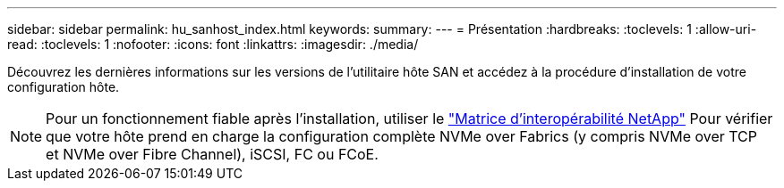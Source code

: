 ---
sidebar: sidebar 
permalink: hu_sanhost_index.html 
keywords:  
summary:  
---
= Présentation
:hardbreaks:
:toclevels: 1
:allow-uri-read: 
:toclevels: 1
:nofooter: 
:icons: font
:linkattrs: 
:imagesdir: ./media/


[role="lead"]
Découvrez les dernières informations sur les versions de l'utilitaire hôte SAN et accédez à la procédure d'installation de votre configuration hôte.


NOTE: Pour un fonctionnement fiable après l'installation, utiliser le https://mysupport.netapp.com/matrix/imt.jsp?components=65623%3B64703%3B&solution=1&isHWU&src=IMT["Matrice d'interopérabilité NetApp"^] Pour vérifier que votre hôte prend en charge la configuration complète NVMe over Fabrics (y compris NVMe over TCP et NVMe over Fibre Channel), iSCSI, FC ou FCoE.
